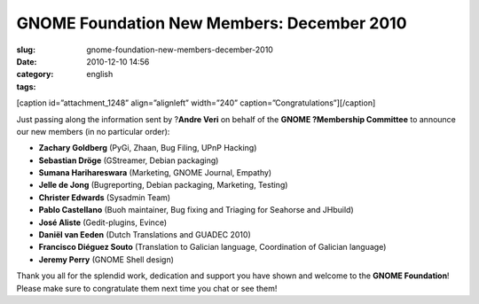 GNOME Foundation New Members: December 2010
###########################################
:slug: gnome-foundation-new-members-december-2010
:date: 2010-12-10 14:56
:category:
:tags: english

[caption id=”attachment\_1248” align=”alignleft” width=”240”
caption=”Congratulations”]\ |Congratulations|\ [/caption]

Just passing along the information sent by ?\ **Andre Veri** on behalf
of the **GNOME ?Membership Committee** to announce our new members (in
no particular order):

-  **Zachary Goldberg** (PyGi, Zhaan, Bug Filing, UPnP Hacking)
-  **Sebastian Dröge** (GStreamer, Debian packaging)
-  **Sumana Harihareswara** (Marketing, GNOME Journal, Empathy)
-  **Jelle de Jong** (Bugreporting, Debian packaging, Marketing,
   Testing)
-  **Christer Edwards** (Sysadmin Team)
-  **Pablo Castellano** (Buoh maintainer, Bug fixing and Triaging for
   Seahorse and JHbuild)
-  **José Aliste** (Gedit-plugins, Evince)
-  **Daniël van Eeden** (Dutch Translations and GUADEC 2010)
-  **Francisco Diéguez Souto** (Translation to Galician language,
   Coordination of Galician language)
-  **Jeremy Perry** (GNOME Shell design)

Thank you all for the splendid work, dedication and support you have
shown and welcome to the **GNOME Foundation**! Please make sure to
congratulate them next time you chat or see them!

.. |Congratulations| image:: http://www.ogmaciel.com/wp-content/uploads/2010/12/4844537329_999803af49_m.jpg
   :target: http://www.ogmaciel.com/wp-content/uploads/2010/12/4844537329_999803af49_m.jpg
